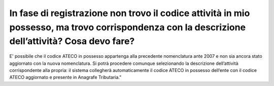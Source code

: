 In fase di registrazione non trovo il codice attività in mio possesso, ma trovo corrispondenza con la descrizione dell’attività? Cosa devo fare?
================================================================================================================================================

E' possibile che il codice ATECO in possesso appartenga alla precedente nomenclatura ante 2007 e non sia ancora stato aggiornato con la nuova nomenclatura. Si potrà procedere comunque selezionando la descrizione dell’attività corrispondente alla propria: il sistema collegherà automaticamente il codice ATECO in possesso dell’ente con il codice ATECO aggiornato e presente in Anagrafe Tributaria."